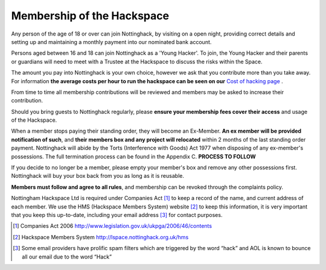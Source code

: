 Membership of the Hackspace
===========================

Any person of the age of 18 or over can join Nottinghack, by visiting on a open night, providing correct details and setting up and maintaining a monthly payment into our nominated bank account.

Persons aged between 16 and 18 can join Nottinghack as a 'Young Hacker'. To join, the Young Hacker and their parents or guardians will need to meet with a Trustee at the Hackspace to discuss the risks within the Space.

The amount you pay into Nottinghack is your own choice, however we ask that you contribute more than you take away. For information **the average costs per hour to run the hackspace can be seen on our** `Cost of hacking page <http://nottinghack.org.uk/tools/costposter/>`_ .

From time to time all membership contributions will be reviewed and members may be asked to increase their contribution.

Should you bring guests to Nottinghack regularly, please **ensure your membership fees cover their access** and usage of the Hackspace.

When a member stops paying their standing order, they will become an Ex-Member. **An ex member will be provided notification of such**, and **their members box and any project will relocated** within 2 months of the last standing order payment. Nottinghack will abide by the Torts (Interference with Goods) Act 1977 when disposing of any ex-member's possessions. The full termination process can be found in the Appendix C. **PROCESS TO FOLLOW**

If you decide to no longer be a member, please empty your member's box and remove any other possessions first. Nottinghack will buy your box back from you as long as it is reusable.

**Members must follow and agree to all rules**, and membership can be revoked through the complaints policy.

Nottingham Hackspace Ltd is required under Companies Act [#]_ to keep a record of the name, and current address of each member. We use the HMS (Hackspace Members System) website [#]_ to keep this information, it is very important that you keep this up-to-date, including your email address [#]_ for contact purposes.


.. [#] Companies Act 2006 http://www.legislation.gov.uk/ukpga/2006/46/contents
.. [#] Hackspace Members System http://lspace.nottinghack.org.uk/hms
.. [#] Some email providers have prolific spam filters which are triggered by the word “hack” and AOL is known to bounce all our email due to the word “Hack”
